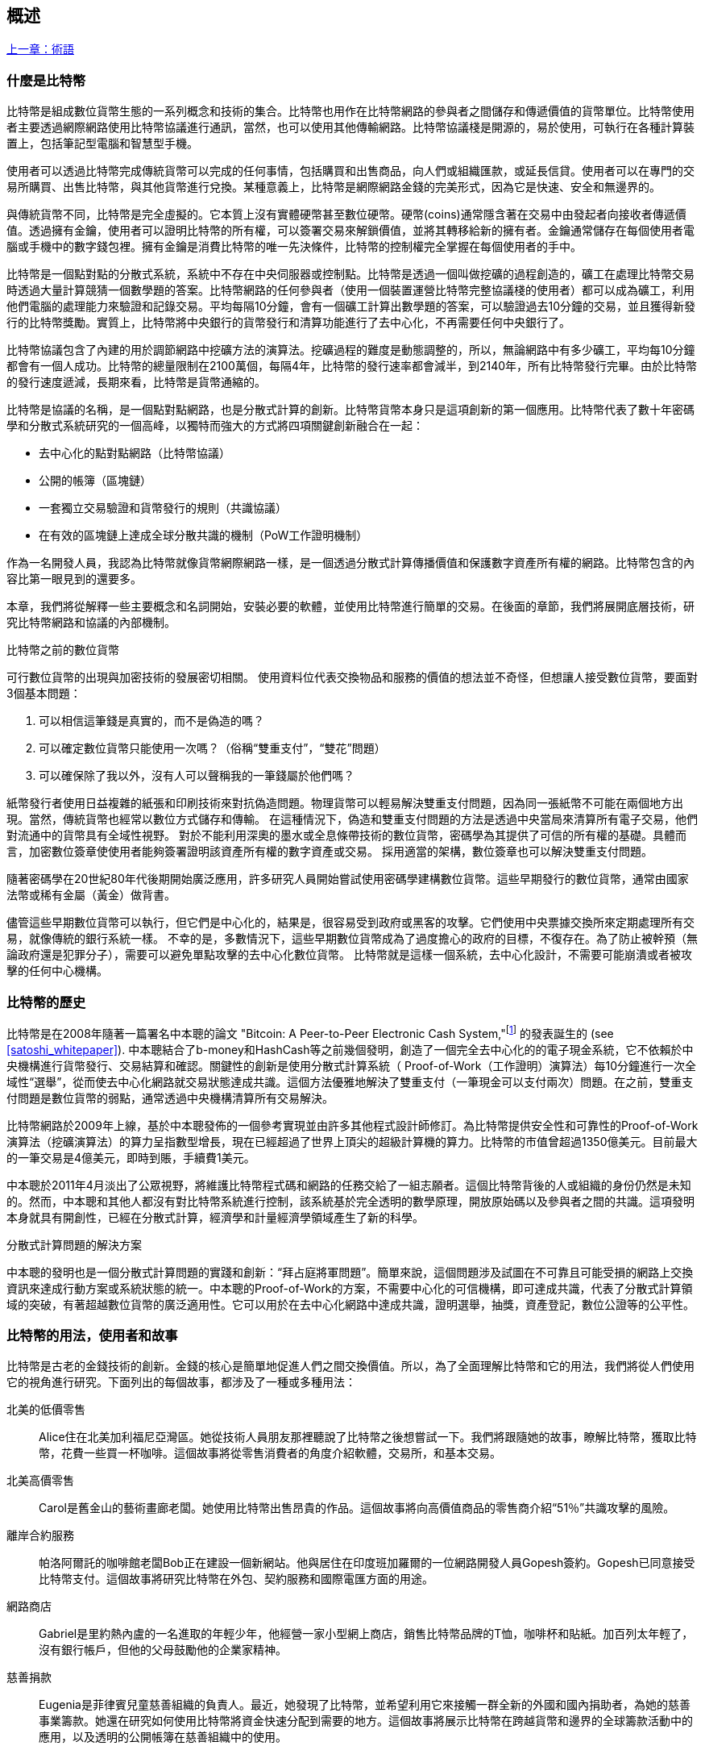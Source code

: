 [role="pagenumrestart"]
[[ch01_intro_what_is_bitcoin]]
== 概述

<<術語#,上一章：術語>>

=== 什麼是比特幣

((("bitcoin", "defined", id="GSdefine01")))比特幣是組成數位貨幣生態的一系列概念和技術的集合。比特幣也用作在比特幣網路的參與者之間儲存和傳遞價值的貨幣單位。比特幣使用者主要透過網際網路使用比特幣協議進行通訊，當然，也可以使用其他傳輸網路。比特幣協議棧是開源的，易於使用，可執行在各種計算裝置上，包括筆記型電腦和智慧型手機。

使用者可以透過比特幣完成傳統貨幣可以完成的任何事情，包括購買和出售商品，向人們或組織匯款，或延長信貸。使用者可以在專門的交易所購買、出售比特幣，與其他貨幣進行兌換。某種意義上，比特幣是網際網路金錢的完美形式，因為它是快速、安全和無邊界的。

與傳統貨幣不同，比特幣是完全虛擬的。它本質上沒有實體硬幣甚至數位硬幣。硬幣(coins)通常隱含著在交易中由發起者向接收者傳遞價值。透過擁有金鑰，使用者可以證明比特幣的所有權，可以簽署交易來解鎖價值，並將其轉移給新的擁有者。金鑰通常儲存在每個使用者電腦或手機中的數字錢包裡。擁有金鑰是消費比特幣的唯一先決條件，比特幣的控制權完全掌握在每個使用者的手中。

比特幣是一個點對點的分散式系統，系統中不存在中央伺服器或控制點。比特幣是透過一個叫做挖礦的過程創造的，礦工在處理比特幣交易時透過大量計算競猜一個數學題的答案。比特幣網路的任何參與者（使用一個裝置運營比特幣完整協議棧的使用者）都可以成為礦工，利用他們電腦的處理能力來驗證和記錄交易。平均每隔10分鐘，會有一個礦工計算出數學題的答案，可以驗證過去10分鐘的交易，並且獲得新發行的比特幣獎勵。實質上，比特幣將中央銀行的貨幣發行和清算功能進行了去中心化，不再需要任何中央銀行了。

比特幣協議包含了內建的用於調節網路中挖礦方法的演算法。挖礦過程的難度是動態調整的，所以，無論網路中有多少礦工，平均每10分鐘都會有一個人成功。比特幣的總量限制在2100萬個，每隔4年，比特幣的發行速率都會減半，到2140年，所有比特幣發行完畢。由於比特幣的發行速度遞減，長期來看，比特幣是貨幣通縮的。

比特幣是協議的名稱，是一個點對點網路，也是分散式計算的創新。比特幣貨幣本身只是這項創新的第一個應用。比特幣代表了數十年密碼學和分散式系統研究的一個高峰，以獨特而強大的方式將四項關鍵創新融合在一起：

* 去中心化的點對點網路（比特幣協議）
* 公開的帳簿（區塊鏈）
* ((("mining and consensus", "consensus rules", "satisfying")))一套獨立交易驗證和貨幣發行的規則（共識協議）
* 在有效的區塊鏈上達成全球分散共識的機制（PoW工作證明機制）

作為一名開發人員，我認為比特幣就像貨幣網際網路一樣，是一個透過分散式計算傳播價值和保護數字資產所有權的網路。比特幣包含的內容比第一眼見到的還要多。

本章，我們將從解釋一些主要概念和名詞開始，安裝必要的軟體，並使用比特幣進行簡單的交易。在後面的章節，我們將展開底層技術，研究比特幣網路和協議的內部機制。((("", startref="GSdefine01")))

[role="pagebreak-before less_space"]
.比特幣之前的數位貨幣
****

((("digital currencies", "prior to bitcoin")))可行數位貨幣的出現與加密技術的發展密切相關。
使用資料位代表交換物品和服務的價值的想法並不奇怪，但想讓人接受數位貨幣，要面對3個基本問題：

1.     可以相信這筆錢是真實的，而不是偽造的嗎？
2.     可以確定數位貨幣只能使用一次嗎？（俗稱“雙重支付”，“雙花”問題）
3.     可以確保除了我以外，沒有人可以聲稱我的一筆錢屬於他們嗎？

紙幣發行者使用日益複雜的紙張和印刷技術來對抗偽造問題。物理貨幣可以輕易解決雙重支付問題，因為同一張紙幣不可能在兩個地方出現。當然，傳統貨幣也經常以數位方式儲存和傳輸。
在這種情況下，偽造和雙重支付問題的方法是透過中央當局來清算所有電子交易，他們對流通中的貨幣具有全域性視野。
對於不能利用深奧的墨水或全息條帶技術的數位貨幣，密碼學為其提供了可信的所有權的基礎。具體而言，加密數位簽章使使用者能夠簽署證明該資產所有權的數字資產或交易。
採用適當的架構，數位簽章也可以解決雙重支付問題。

隨著密碼學在20世紀80年代後期開始廣泛應用，許多研究人員開始嘗試使用密碼學建構數位貨幣。這些早期發行的數位貨幣，通常由國家法幣或稀有金屬（黃金）做背書。

((("decentralized systems", "vs. centralized", secondary-sortas="centralized")))儘管這些早期數位貨幣可以執行，但它們是中心化的，結果是，很容易受到政府或黑客的攻擊。它們使用中央票據交換所來定期處理所有交易，就像傳統的銀行系統一樣。
不幸的是，多數情況下，這些早期數位貨幣成為了過度擔心的政府的目標，不復存在。為了防止被幹預（無論政府還是犯罪分子），需要可以避免單點攻擊的去中心化數位貨幣。
比特幣就是這樣一個系統，去中心化設計，不需要可能崩潰或者被攻擊的任何中心機構。

****

=== 比特幣的歷史

((("Nakamoto, Satoshi")))((("distributed computing")))((("bitcoin", "history of")))比特幣是在2008年隨著一篇署名中本聰的論文 "Bitcoin: A Peer-to-Peer Electronic Cash System,"footnote:["Bitcoin: A Peer-to-Peer Electronic Cash System," Satoshi Nakamoto (https://bitcoin.org/bitcoin.pdf).] 的發表誕生的 (see <<satoshi_whitepaper>>). 中本聰結合了b-money和HashCash等之前幾個發明，創造了一個完全去中心化的的電子現金系統，它不依賴於中央機構進行貨幣發行、交易結算和確認。關鍵性的創新是使用分散式計算系統（ Proof-of-Work（工作證明）演算法）每10分鐘進行一次全域性“選舉”，從而使去中心化網路就交易狀態達成共識。這個方法優雅地解決了雙重支付（一筆現金可以支付兩次）問題。在之前，雙重支付問題是數位貨幣的弱點，通常透過中央機構清算所有交易解決。

比特幣網路於2009年上線，基於中本聰發佈的一個參考實現並由許多其他程式設計師修訂。為比特幣提供安全性和可靠性的Proof-of-Work演算法（挖礦演算法）的算力呈指數型增長，現在已經超過了世界上頂尖的超級計算機的算力。比特幣的市值曾超過1350億美元。目前最大的一筆交易是4億美元，即時到賬，手續費1美元。

中本聰於2011年4月淡出了公眾視野，將維護比特幣程式碼和網路的任務交給了一組志願者。這個比特幣背後的人或組織的身份仍然是未知的。然而，中本聰和其他人都沒有對比特幣系統進行控制，該系統基於完全透明的數學原理，開放原始碼以及參與者之間的共識。這項發明本身就具有開創性，已經在分散式計算，經濟學和計量經濟學領域產生了新的科學。

.分散式計算問題的解決方案
****
((("Byzantine Generals&#x27; Problem")))中本聰的發明也是一個分散式計算問題的實踐和創新：“拜占庭將軍問題”。簡單來說，這個問題涉及試圖在不可靠且可能受損的網路上交換資訊來達成行動方案或系統狀態的統一。中本聰的Proof-of-Work的方案，不需要中心化的可信機構，即可達成共識，代表了分散式計算領域的突破，有著超越數位貨幣的廣泛適用性。它可以用於在去中心化網路中達成共識，證明選舉，抽獎，資產登記，數位公證等的公平性。
****

[[user-stories]]
=== 比特幣的用法，使用者和故事

((("bitcoin", "use cases", id="GSuses01")))比特幣是古老的金錢技術的創新。金錢的核心是簡單地促進人們之間交換價值。所以，為了全面理解比特幣和它的用法，我們將從人們使用它的視角進行研究。下面列出的每個故事，都涉及了一種或多種用法：

北美的低價零售::
((("use cases", "retail sales")))Alice住在北美加利福尼亞灣區。她從技術人員朋友那裡聽說了比特幣之後想嘗試一下。我們將跟隨她的故事，瞭解比特幣，獲取比特幣，花費一些買一杯咖啡。這個故事將從零售消費者的角度介紹軟體，交易所，和基本交易。

北美高價零售::
Carol是舊金山的藝術畫廊老闆。她使用比特幣出售昂貴的作品。這個故事將向高價值商品的零售商介紹“51％”共識攻擊的風險。

離岸合約服務::
((("offshore contract services")))((("use cases", "offshore contract services")))帕洛阿爾託的咖啡館老闆Bob正在建設一個新網站。他與居住在印度班加羅爾的一位網路開發人員Gopesh簽約。Gopesh已同意接受比特幣支付。這個故事將研究比特幣在外包、契約服務和國際電匯方面的用途。

網路商店::
((("use cases", "web store")))Gabriel是里約熱內盧的一名進取的年輕少年，他經營一家小型網上商店，銷售比特幣品牌的T恤，咖啡杯和貼紙。加百列太年輕了，沒有銀行帳戶，但他的父母鼓勵他的企業家精神。

慈善捐款::
((("charitable donations")))((("use cases", "charitable donations")))Eugenia是菲律賓兒童慈善組織的負責人。最近，她發現了比特幣，並希望利用它來接觸一群全新的外國和國內捐助者，為她的慈善事業籌款。她還在研究如何使用比特幣將資金快速分配到需要的地方。這個故事將展示比特幣在跨越貨幣和邊界的全球籌款活動中的應用，以及透明的公開帳簿在慈善組織中的使用。

進出口::
((("use cases", "import/export")))穆罕默德是迪拜的一家電子產品進口商。他試圖用比特幣從美國和中國購買電子產品進口到阿聯酋，以加快進口支付流程。這個故事將展示如何將比特幣用於與實體商品相關的大型企業對企業國際支付。

比特幣挖礦::
((("use cases", "mining for bitcoin")))Jing是上海的計算機工程專業的學生。他已經建立了一個礦機，利用他的工程技能來挖掘比特幣，以獲取額外收入。這個故事將研究比特幣的“工業”基礎：用於保護比特幣網路和發行新貨幣的專用裝置。

每一個故事都基於真實的人和真正的行業，目前正在使用比特幣來建立新的市場，新的行業以及針對全球經濟問題的創新解決方案。((("", startref="GSuses01")))

=== 開始

((("getting started", "wallet selection", id="GSwallet01")))((("wallets", "selecting", id="Wselect01")))((("bitcoin", "getting started", id="BCbasic01")))比特幣是一種協議，可以透過使用遵守協議的客戶端訪問。“比特幣錢包”是比特幣系統最常用的使用者介面，就像網路瀏覽器是HTTP協議最常用的使用者介面一樣。比特幣錢包有很多實現和品牌，就像許多品牌的網路瀏覽器（例如，Chrome，Safari，Firefox和Internet Explorer）一樣。就像我們都有我們最喜歡的瀏覽器（Mozilla Firefox）和最討厭的瀏覽器（Internet Explorer）一樣，比特幣錢包在品質，效能，安全性，隱私和可靠性方面各不相同。比特幣協議還有一個源自中本聰編寫的包含錢包的參考實現，名為“Satoshi Client”或“Bitcoin Core”。

==== 選擇比特幣錢包

((("security", "wallet selection")))比特幣錢包是比特幣生態系統中最積極開發的應用之一。競爭很激烈，可能現在有人正在開發一個新的錢包，但去年的一些錢包已不再被維護。許多錢包專注於特定平臺或特定用途，有些更適合初學者，而其他則提供更多高階功能。如何選擇錢包依賴於用途和使用者體驗，所以無法推薦一個特定的品牌或錢包。但是，我們可以根據它們的平臺和功能進行分類，並對這些不同的錢包進行介紹。有一點好處是，在比特幣錢包之間移動鑰匙或種子相對容易，所以可以多嘗試幾個錢包直到找到符合你需求的。

[role="pagebreak-before"]
比特幣錢包根據平臺分類如下：

桌面錢包:: 桌面錢包是作為參考實現建立的第一種比特幣錢包，許多使用者因為它們提供的功能、自治和控制而使用桌面錢包。執行在Windows或MacOS作業系統上有安全缺陷，因為這些系統通常是不安全和配置不善的。

移動錢包:: 移動錢包是最常用的。這類別錢包執行在iOS或Android作業系統上，是新使用者的不錯選擇。多數設計簡單易用，但也有提供給高階使用者使用的功能全面的移動錢包。

網路錢包:: 網路錢包是透過瀏覽器訪問的，並且將使用者的錢包儲存在第三方的伺服器上。一些這樣的服務透過在使用者的瀏覽器中使用客戶端程式碼進行操作，該程式碼將比特幣金鑰控制在使用者手中。然而，多數情況下，第三方會控制使用者的比特幣金鑰以便使用者方便使用。將大量比特幣儲存在第三方系統上市不可取的。

硬體錢包:: 硬體錢包是在專用硬體上執行安全的自包含比特幣錢包的裝置。它們透過USB連結桌面Web瀏覽器，或透過移動裝置上的近場通訊（NFC）功能進行操作。在專用硬體上處理所有與比特幣相關的操作被認為非常安全，適合儲存大量的比特幣。

紙錢包:: ((("cold storage", seealso="storage")))((("storage", "cold storage")))控制比特幣的金鑰也可以列印到紙上，也可以使用其他材料（木材，金屬等），這些被稱為紙錢包。紙錢包提供了一種低技術含量但高度安全的長期儲存比特幣的手段。離線儲存通常也被稱為冷儲存。

另一種給比特幣錢包分類的方法是根據他們的自治程度以及與如何比特幣網路互動：

完整節點客戶端 (Full-node client):: ((("full-node clients")))一個完整的客戶端或“完整節點”儲存比特幣交易歷史（每個使用者的每次交易），管理使用者的錢包，並且可以直接在比特幣網路上啟動交易。完整節點處理協議的所有方面，並可獨立驗證整個區塊鏈和任何交易。完整節點需要消耗大量計算機資源（例如，超過125 GB的磁碟，2GB的RAM），但可提供完整的自主權和獨立的交易驗證。

輕量級客戶端:: ((("lightweight clients")))((("simple-payment-verification (SPV)")))輕量級客戶端也稱為簡單支付驗證（SPV，Simple-payment-verification）客戶端，連線到比特幣完整節點以訪問比特幣交易資訊，但將使用者錢包本地儲存並獨立建立，驗證和傳輸交易。輕量級客戶端與比特幣網路直接互動，無需中間人。

第三方API客戶端:: ((("third-party API clients")))第三方API客戶端是透過第三方系統的API與比特幣互動的客戶端，而不是直接連線到比特幣網路。錢包可以由使用者或第三方伺服器儲存，但所有交易都透過第三方。

結合這些分類，許多比特幣錢包會被分入多個組內，其中最常見的三種是桌面完整客戶端，移動輕量級錢包和第三方網路錢包。不同類別之間的界限通常很模糊，因為許多錢包在多個平臺上執行，並且可能以不同的方式與網路進行互動。

為了本書的目的，我們將示範使用各種可下載的比特幣客戶端，從參考實現（Bitcoin Core）到移動錢包和網路錢包。一些例子將需要使用 Bitcoin Core，除了作為一個完整的客戶端之外，它還將API暴露給錢包，網路和交易服務。如果你計劃探索比特幣系統的程式設計介面，則需要執行 Bitcoin Core 或其他客戶端之一。((("", startref="GSwallet01")))((("", startref="Wselect01")))

==== 快速開始

((("getting started", "quick start example", id="GSquick01")))((("wallets", "quick start example", id="Wquick01")))((("use cases", "buying coffee", id="aliceone")))我們之前介紹的Alice不是技術人員，而且最近才從朋友Joe那聽說比特幣。
在一次派對上，Joe又一次熱情地向周圍的人講解和示範比特幣。出於好奇，Alice想知道她如何開始使用比特幣。Joe說移動錢包最適合新使用者，並推薦了一些他最喜愛的錢包。Alice便將“Mycelium”安裝到了她的Android手機上。

當愛麗絲第一次執行Mycelium時，程式會自動為她建立一個新錢包。Alice看到的錢包介面，如<<mycelium-welcome>>所示（注意：不要將比特幣傳送到以下範例的錢包地址，它將永遠遺失）。

[[mycelium-welcome]]
.The Mycelium Mobile Wallet
image::images/mbc2_0101.png["MyceliumWelcome"]

((("addresses", "bitcoin wallet quick start example")))((("QR codes", "bitcoin wallet quick start example")))((("addresses", see="also keys and addresses"))) 介面上最重要的部分是 Alice 的 _比特幣地址(bitcoin address)_ ，這是一串數字和字母的組合: +1Cdid9KFAaatwczBwBttQcwXYCpvK8h7FK+ 。比特幣地址旁邊是存有相同資訊的 QRCode，二維條碼，可以透過手機掃描。Alice可以透過點選QRCode或Receive按鈕儲存比特幣地址，或將QRCode儲存到手機中。在大多數錢包中，QRCode可以點選放大，更方便掃描。

[TIP]
====
((("addresses", "security of")))((("security", "bitcoin addresses")))比特幣地址以"1"或者"3"開頭。就像email地址一樣，它們可以分享給其他比特幣使用者以允許它們向你的錢包傳送比特幣。從安全形度來說，比特幣地址不存在任何敏感資訊，他可以被傳送到任何地方。與email地址不同，你可以經常建立新的比特幣地址，所有的地址都關聯到你的錢包。許多現代錢包會自動為每筆交易建立一個新地址，以最大限度地保護隱私。錢包只是地址和解鎖資金的金鑰集合。
====

Alice現在已經準備好接收資金了。她的錢包應用會隨機產生一個私鑰（在<<private_keys>>中更詳細地描述）以及相應的比特幣地址。這時，她的比特幣地址不為比特幣網路所知，或者在比特幣系統的任何部分“註冊”。她的比特幣地址只是一個數字，對應於一個可以用來控制資金訪問許可權的金鑰。它是由她的錢包獨立產生的，沒有參考或註冊任何服務。事實上，在大多數錢包中，比特幣地址與包括使用者身份在內的任何外部可識別資訊之間不存在關聯。在比特幣地址被比特幣帳簿上發佈的交易參考，作為接收地址之前，它僅僅是比特幣中有效的大量可能的地址的一部分。只有與交易關聯後，它才會成為網路中已知地址的一部分。

Alice現在準備開始使用她的新比特幣錢包了。((("", startref="GSquick01")))((("", startref="Wquick01")))

[[getting_first_bitcoin]]
==== 獲得你的第一個比特幣

((("getting started", "acquiring bitcoin")))新使用者的第一個也是最困難的任務是購買一些比特幣。與其他外幣不同，你還不能在銀行或外匯交易市場購買比特幣。

比特幣交易是不可逆轉的。大多數電子支付網路如信用卡，借記卡，PayPal和銀行帳戶轉賬都是可逆的。對於銷售比特幣的人來說，這種差異帶來了非常高的風險，即買家在收到比特幣後會逆轉電子支付，實際上欺騙了賣家。為了緩解這種風險，接受傳統電子支付以換取比特幣的公司通常要求買家進行身份驗證和信用評估檢查，這可能需要幾天或幾周的時間。作為新使用者，這意味著你無法使用信用卡立即購買比特幣。然而，用一點耐心和創造性思維，你就不需要這樣。

[role="pagebreak-before"]
以下是新使用者獲取比特幣的一些方法:

* 找一個有比特幣的朋友，直接向他買一些。許多比特幣使用者以這種方式開始。這種方法最簡單。與擁有比特幣的人見面的一種方式是參加在 https://bitcoin.meetup.com[Meetup.com]列出的本地比特幣聚會。
* 使用分類服務，例如 pass:[<a class="orm:hideurl" href="https://localbitcoins.com/">localbitcoins.com</a>] 找到你所在地區的賣家以現金購買比特幣。
* 透過銷售產品或服務賺取比特幣。如果你是程式設計師，就賣你的程式設計技能。如果你是理髮師，就剪頭髮收比特幣。
* ((("Coin ATM Radar")))((("ATMs, locating")))使用比特幣ATM。比特幣ATM是一種接受現金並將比特幣傳送到智慧型手機比特幣錢包的機器。使用 http://coinatmradar.com[Coin ATM Radar] 的線上地圖查詢附近的比特幣ATM。
* ((("exchange rates", "listing services")))使用比特幣交易所。許多國家現在有交易所，為買賣雙方提供以當地貨幣交換比特幣的市場。Exchange-rate服務（例如 https://bitcoinaverage.com[BitcoinAverage]）可以顯示每種貨幣的比特幣交易所列表。

[TIP]
====
((("privacy, maintaining")))((("security", "maintaining privacy")))((("digital currencies", "currency exchanges")))((("currency exchanges")))((("digital currencies", "benefits of bitcoin")))((("bitcoin", "benefits of")))比特幣優於其他支付系統的一個優點是，如果使用得當，它可以為使用者提供更多的隱私。獲取，持有和支出比特幣並不要求你向第三方洩露敏感和個人身份資訊。但是，比特幣涉及諸如貨幣兌換等傳統系統時，國家和國際法規通常適用。為了以你的國家貨幣兌換比特幣，你通常需要提供身份證明和銀行資訊。使用者應該知道，一旦比特幣地址附加到身份，所有相關的比特幣交易也很容易識別和追蹤。這是許多使用者選擇維護與他們的錢包不相關的專用交換帳戶的原因之一。
====

Alice是被透過朋友介紹知道比特幣的，因此她可以輕鬆獲得她的第一個比特幣。接下來，我們將看看她如何從她的朋友Joe那購買比特幣，以及Joe如何將比特幣傳送到她的錢包。

[[bitcoin_price]]
==== 檢視比特幣的當前價格

((("getting started", "exchange rates")))((("exchange rates", "determining")))在Alice可以從Joe那購買比特幣之前，他們必須同意比特幣和美元之間的匯率。這給那些比特幣新手帶來了一個共同的問題：“誰設定的比特幣價格？” 簡而言之，價格是由市場決定的。

((("exchange rates", "floating")))((("floating exchange rate")))像大多數其他貨幣一樣，比特幣具有浮動匯率，這意味著比特幣相對於任何其他貨幣的價值根據其交易市場的供求情況而變化。例如，比特幣的美元價格是根據最近比特幣和美元的交易計算出來的。因此，價格每秒鐘會出現幾次波動。定價服務將彙總來自多個市場的價格並計算代表貨幣對的廣泛市場匯率（例如BTC / USD）的成交量加權平均值。

有數百個應用程式和網站可以提供當前的市場價格。這裡是一些最流行的:

http://bitcoinaverage.com/[Bitcoin Average]:: ((("BitcoinAverage")))一個提供每種貨幣的成交量加權平均值簡單檢視的網站。
http://coincap.io/[CoinCap]:: 這項服務列出了數百種加密貨幣（包括比特幣）的市值和匯率
http://bit.ly/cmebrr[Chicago Mercantile Exchange Bitcoin Reference Rate]:: 可用於機構和合約參考的參考利率，作為CME的一部分投資資料來源。

除了這些網站和應用程式之外，大多數比特幣錢包會自動將比特幣和其他貨幣進行轉換。在將比特幣傳送給Alice之前，Joe會使用他的錢包自動轉換價格。

[[sending_receiving]]
==== 傳送和接收比特幣

((("getting started", "sending and receiving bitcoin", id="GSsend01")))((("spending bitcoin", "bitcoin wallet quick start example")))((("spending bitcoin", see="also transactions")))愛麗絲決定兌換10美元的比特幣，以免在這項新技術上冒太多風險。她給了Joe 10美元現金，開啟她的Mycelium錢包應用程式，並選擇Receive。這顯示了Alice的第一個比特幣地址的 QRCode 。

Joe在他的智慧型手機錢包上選擇“Send”，然後看到包含兩個輸入的介面：

* 目標比特幣地址
* 要傳送的數量，以BTC或者他的本地貨幣（USD）為單位。

在比特幣地址的輸入欄位中，有一個看起來像QRCode的小圖示。這使得Joe可以用他的手機攝影頭掃描條碼，這樣他就不必輸入Alice的比特幣地址，這個地址很長很難敲。Joe點選QRCode圖示啟用智慧型手機攝影頭，掃描Alice手機上顯示的QRCode。

Joe現在已經將Alice的比特幣地址設定為收件人了。Joe輸入金額為10美元，他的錢包透過訪問線上服務的最新匯率來轉換它。當時的匯率是每比特幣100美元，所以10美元價值0.10比特幣（BTC）或100毫比特幣（mBTC），如Joe的錢包截圖所示 (see <<airbitz-mobile-send>>).

[[airbitz-mobile-send]]
[role="smallereighty"]
.Airbitz mobile bitcoin wallet send screen
image::images/mbc2_0102.png["airbitz mobile send screen"]

然後Joe仔細檢查以確保他輸入了正確的金額，因為他即將轉賬，錯誤不可逆轉。在仔細檢查地址和金額後，他按下Send來傳輸交易。Joe的比特幣錢包建構了一筆交易，將0.10BTC傳送到Alice的地址，從Joe的錢包中獲取資金並使用Joe的私鑰簽署交易。這告訴比特幣網路，喬已經授權將價值轉移給Alice的新地址。由於交易是透過點對點協議傳輸的，因此它可以快速傳播到比特幣網路。在不到一秒的時間內，網路中大多數連線良好的節點都會收到交易並首次檢視Alice的地址。

與此同時，Alice的錢包不斷“監聽”比特幣網路上的已發佈交易，尋找與她的錢包中的地址相匹配的任何交易。在Joe的錢包傳輸交易後幾秒鐘，Alice的錢包就會顯示它正在接收0.10BTC。

.確認
****
((("getting started", "confirmations")))((("confirmations", "bitcoin wallet quick start example")))((("confirmations", see="also mining and consensus; transactions")))((("clearing", seealso="confirmations")))起初，Alice的地址將顯示Joe的交易為“未確認”。這意味著交易已經傳播到網路，但尚未記錄在比特幣交易帳簿（即區塊鏈）中。要確認，交易必須包含在一個區塊中，並新增到區塊鏈中，平均每10分鐘發生一次。在傳統的財務術語中，這被稱為_清算_。有關比特幣交易的傳播，驗證和清算（確認）的更多詳細資訊，請參閱“採礦”。
****

Alice現在是那0.10BTC的擁有者了。在下一章中，我們將看到她第一次使用比特幣購買東西，並更詳細地研究背後的交易和傳播技術。((("", startref="BCbasic01")))((("use cases", "buying coffee", startref="aliceone")))

<<第二章#,下一章：比特幣如何運作>>
